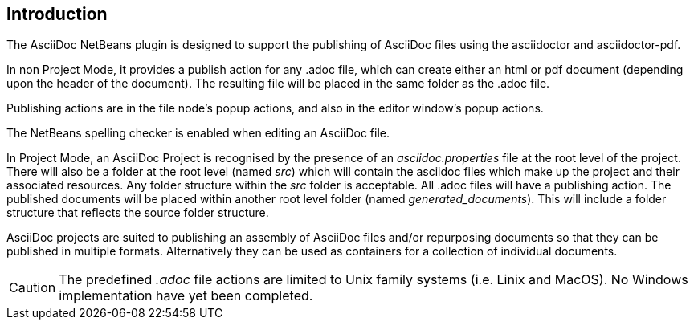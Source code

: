 == Introduction

The AsciiDoc NetBeans plugin is designed to support the publishing of AsciiDoc
files using the asciidoctor and asciidoctor-pdf.

In non Project Mode, it provides a publish action for any .adoc file, which
can create either an html or pdf document (depending upon the header of
the document).  The resulting file will be placed in
the same folder as the .adoc file.

Publishing actions are in the file node's popup actions, and also in the
editor window's popup actions.

The NetBeans spelling checker is enabled when editing an AsciiDoc file.

In Project Mode, an AsciiDoc Project is recognised by the presence of an
__asciidoc.properties__ file at the root level of the project.
There will also be a folder at the root level (named __src__) which will contain
the asciidoc files which make up the project and their associated resources.
Any folder structure within the __src__ folder is acceptable.
All .adoc files will have a publishing action.
The published documents will be placed within
another root level folder (named __generated_documents__). This will include a
folder structure that reflects the source folder structure.

AsciiDoc projects are suited to publishing an assembly of AsciiDoc files 
and/or repurposing documents so that they can be published in multiple formats.
Alternatively they can be used as containers for a collection of individual
documents.

CAUTION: The predefined __.adoc__ file actions are limited to Unix family systems
(i.e. Linix and MacOS). No Windows implementation have yet been completed.
